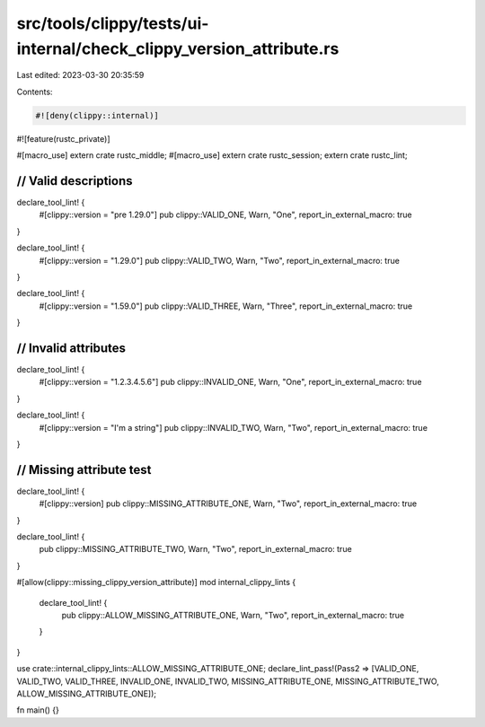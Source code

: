 src/tools/clippy/tests/ui-internal/check_clippy_version_attribute.rs
====================================================================

Last edited: 2023-03-30 20:35:59

Contents:

.. code-block:: rs

    #![deny(clippy::internal)]
#![feature(rustc_private)]

#[macro_use]
extern crate rustc_middle;
#[macro_use]
extern crate rustc_session;
extern crate rustc_lint;

///////////////////////
// Valid descriptions
///////////////////////
declare_tool_lint! {
    #[clippy::version = "pre 1.29.0"]
    pub clippy::VALID_ONE,
    Warn,
    "One",
    report_in_external_macro: true
}

declare_tool_lint! {
    #[clippy::version = "1.29.0"]
    pub clippy::VALID_TWO,
    Warn,
    "Two",
    report_in_external_macro: true
}

declare_tool_lint! {
    #[clippy::version = "1.59.0"]
    pub clippy::VALID_THREE,
    Warn,
    "Three",
    report_in_external_macro: true
}

///////////////////////
// Invalid attributes
///////////////////////
declare_tool_lint! {
    #[clippy::version = "1.2.3.4.5.6"]
    pub clippy::INVALID_ONE,
    Warn,
    "One",
    report_in_external_macro: true
}

declare_tool_lint! {
    #[clippy::version = "I'm a string"]
    pub clippy::INVALID_TWO,
    Warn,
    "Two",
    report_in_external_macro: true
}

///////////////////////
// Missing attribute test
///////////////////////
declare_tool_lint! {
    #[clippy::version]
    pub clippy::MISSING_ATTRIBUTE_ONE,
    Warn,
    "Two",
    report_in_external_macro: true
}

declare_tool_lint! {
    pub clippy::MISSING_ATTRIBUTE_TWO,
    Warn,
    "Two",
    report_in_external_macro: true
}

#[allow(clippy::missing_clippy_version_attribute)]
mod internal_clippy_lints {
    declare_tool_lint! {
        pub clippy::ALLOW_MISSING_ATTRIBUTE_ONE,
        Warn,
        "Two",
        report_in_external_macro: true
    }
}

use crate::internal_clippy_lints::ALLOW_MISSING_ATTRIBUTE_ONE;
declare_lint_pass!(Pass2 => [VALID_ONE, VALID_TWO, VALID_THREE, INVALID_ONE, INVALID_TWO, MISSING_ATTRIBUTE_ONE, MISSING_ATTRIBUTE_TWO, ALLOW_MISSING_ATTRIBUTE_ONE]);

fn main() {}


